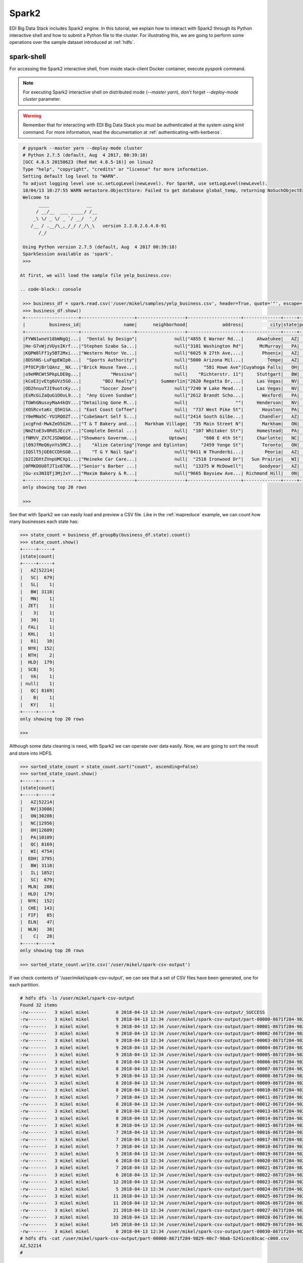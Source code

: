 Spark2
======

EDI Big Data Stack includes Spark2 engine. In this tutorial, we explain how to
interact with Spark2 through its Python interactive shell and how to submit a
Python file to the cluster. For illustrating this, we are going to perform some
operations over the sample dataset introduced at :ref:`hdfs`.

spark-shell
-----------

For accessing the Spark2 interactive shell, from inside stack-client Docker
container, execute `pyspark` command.

.. note::

  For executing Spark2 interactive shell on distributed mode (`--master yarn`),
  don't forget `--deploy-mode cluster` parameter.


.. warning::

  Remember that for interacting with EDI Big Data Stack you must be
  authenticated at the system using `kinit` command. For more information, read
  the documentation at :ref:`authenticating-with-kerberos`.


.. code-block:: console

  # pyspark --master yarn --deploy-mode cluster
  # Python 2.7.5 (default, Aug  4 2017, 00:39:18)
  [GCC 4.8.5 20150623 (Red Hat 4.8.5-16)] on linux2
  Type "help", "copyright", "credits" or "license" for more information.
  Setting default log level to "WARN".
  To adjust logging level use sc.setLogLevel(newLevel). For SparkR, use setLogLevel(newLevel).
  18/04/13 10:27:55 WARN metastore.ObjectStore: Failed to get database global_temp, returning NoSuchObjectException
  Welcome to
        ____              __
       / __/__  ___ _____/ /__
      _\ \/ _ \/ _ `/ __/  '_/
     /__ / .__/\_,_/_/ /_/\_\   version 2.2.0.2.6.4.0-91
        /_/

  Using Python version 2.7.5 (default, Aug  4 2017 00:39:18)
  SparkSession available as 'spark'.
  >>>

 At first, we will load the sample file yelp_business.csv:

 .. code-block:: console

  >>> business_df = spark.read.csv('/user/mikel/samples/yelp_business.csv', header=True, quote='"', escape='"')
  >>> business_df.show()
  +--------------------+--------------------+------------------+--------------------+--------------+-----+-----------+-------------+--------------+-----+------------+-------+--------------------+
  |         business_id|                name|      neighborhood|             address|          city|state|postal_code|     latitude|     longitude|stars|review_count|is_open|          categories|
  +--------------------+--------------------+------------------+--------------------+--------------+-----+-----------+-------------+--------------+-----+------------+-------+--------------------+
  |FYWN1wneV18bWNgQj...|  "Dental by Design"|              null|"4855 E Warner Rd...|     Ahwatukee|   AZ|      85044|   33.3306902|  -111.9785992|  4.0|          22|      1|Dentists;General ...|
  |He-G7vWjzVUysIKrf...|"Stephen Szabo Sa...|              null|"3101 Washington Rd"|      McMurray|   PA|      15317|   40.2916853|   -80.1048999|  3.0|          11|      1|Hair Stylists;Hai...|
  |KQPW8lFf1y5BT2Mxi...|"Western Motor Ve...|              null|"6025 N 27th Ave,...|       Phoenix|   AZ|      85017|   33.5249025|  -112.1153098|  1.5|          18|      1|Departments of Mo...|
  |8DShNS-LuFqpEWIp0...|  "Sports Authority"|              null|"5000 Arizona Mil...|         Tempe|   AZ|      85282|   33.3831468|  -111.9647254|  3.0|           9|      0|Sporting Goods;Sh...|
  |PfOCPjBrlQAnz__NX...|"Brick House Tave...|              null|      "581 Howe Ave"|Cuyahoga Falls|   OH|      44221|   41.1195346|   -81.4756898|  3.5|         116|      1|American (New);Ni...|
  |o9eMRCWt5PkpLDE0g...|           "Messina"|              null|    "Richterstr. 11"|     Stuttgart|   BW|      70567|      48.7272|       9.14795|  4.0|           5|      1| Italian;Restaurants|
  |kCoE3jvEtg6UVz5SO...|        "BDJ Realty"|         Summerlin|"2620 Regatta Dr,...|     Las Vegas|   NV|      89128|     36.20743|    -115.26846|  4.0|           5|      1|Real Estate Servi...|
  |OD2hnuuTJI9uotcKy...|       "Soccer Zone"|              null|"7240 W Lake Mead...|     Las Vegas|   NV|      89128|   36.1974844|  -115.2496601|  1.5|           9|      1|Shopping;Sporting...|
  |EsMcGiZaQuG1OOvL9...|  "Any Given Sundae"|              null|"2612 Brandt Scho...|       Wexford|   PA|      15090|40.6151022445|-80.0913487465|  5.0|          15|      1|Coffee & Tea;Ice ...|
  |TGWhGNusxyMaA4kQV...|"Detailing Gone M...|              null|                  ""|     Henderson|   NV|      89014|36.0558252127| -115.04635039|  5.0|           7|      1|Automotive;Auto D...|
  |XOSRcvtaKc_Q5H1SA...| "East Coast Coffee"|              null|  "737 West Pike St"|       Houston|   PA|      15342|40.2415480142|-80.2128151059|  4.5|           3|      0|Breakfast & Brunc...|
  |Y0eMNa5C-YU1RQOZf...|"CubeSmart Self S...|              null|"2414 South Gilbe...|      Chandler|   AZ|      85286|   33.2717201|  -111.7912569|  5.0|          23|      1|Local Services;Se...|
  |xcgFnd-MwkZeO5G2H...|"T & T Bakery and...|   Markham Village|  "35 Main Street N"|       Markham|   ON|    L3P 1X3|   43.8751774|   -79.2601532|  4.0|          38|      1|Bakeries;Bagels;Food|
  |NmZtoE3v8RdSJEczY...|"Complete Dental ...|              null|  "107 Whitaker Str"|     Homestead|   PA|      15120|   40.4014882|   -79.8879161|  2.0|           5|      1|General Dentistry...|
  |fNMVV_ZX7CJSDWQGd...|"Showmars Governm...|            Uptown|      "600 E 4th St"|     Charlotte|   NC|      28202|   35.2216474|   -80.8393449|  3.5|           7|      1|Restaurants;Ameri...|
  |l09JfMeQ6ynYs5MCJ...|    "Alize Catering"|Yonge and Eglinton|     "2459 Yonge St"|       Toronto|   ON|    M4P 2H6|   43.7113993|   -79.3993388|  3.0|          12|      0|Italian;French;Re...|
  |IQSlT5jGE6CCDhSG0...|    "T & Y Nail Spa"|              null|"8411 W Thunderbi...|        Peoria|   AZ|      85381|   33.6086538|  -112.2400118|  3.0|          20|      1|Beauty & Spas;Nai...|
  |b2I2DXtZVnpUMCXp1...|"Meineke Car Care...|              null|  "2518 Ironwood Dr"|   Sun Prairie|   WI|      53590|     43.18508|    -89.262047|  3.5|           9|      1|Tires;Oil Change ...|
  |0FMKDOU8TJT1x87OK...|"Senior's Barber ...|              null|  "13375 W McDowell"|      Goodyear|   AZ|      85395|    33.463629|   -112.347038|  5.0|          65|      1|Barbers;Beauty & ...|
  |Gu-xs3NIQTj3Mj2xY...|"Maxim Bakery & R...|              null|"9665 Bayview Ave...| Richmond Hill|   ON|    L4C 9V4|   43.8675648|   -79.4126618|  3.5|          34|      1|French;Food;Baker...|
  +--------------------+--------------------+------------------+--------------------+--------------+-----+-----------+-------------+--------------+-----+------------+-------+--------------------+
  only showing top 20 rows

  >>>

See that with Spark2 we can easily load and preview a CSV file. Like in the
:ref:`mapreduce` example, we can count how many businesses each state has:

.. code-block:: console

  >>> state_count = business_df.groupBy(business_df.state).count()
  >>> state_count.show()
  +-----+-----+
  |state|count|
  +-----+-----+
  |   AZ|52214|
  |   SC|  679|
  |   SL|    1|
  |   BW| 3118|
  |   MN|    1|
  |  ZET|    1|
  |    3|    1|
  |   30|    1|
  |  FAL|    1|
  |  KHL|    1|
  |   01|   10|
  |  NYK|  152|
  |  NTH|    2|
  |  HLD|  179|
  |  SCB|    5|
  |   VA|    1|
  | null|    1|
  |   QC| 8169|
  |    B|    1|
  |   KY|    1|
  +-----+-----+
  only showing top 20 rows

  >>>

Although some data cleaning is need, with Spark2 we can operate over data easily.
Now, we are going to sort the result and store into HDFS.

.. code-block:: console

  >>> sorted_state_count = state_count.sort("count", ascending=False)
  >>> sorted_state_count.show()
  +-----+-----+
  |state|count|
  +-----+-----+
  |   AZ|52214|
  |   NV|33086|
  |   ON|30208|
  |   NC|12956|
  |   OH|12609|
  |   PA|10109|
  |   QC| 8169|
  |   WI| 4754|
  |  EDH| 3795|
  |   BW| 3118|
  |   IL| 1852|
  |   SC|  679|
  |  MLN|  208|
  |  HLD|  179|
  |  NYK|  152|
  |  CHE|  143|
  |  FIF|   85|
  |  ELN|   47|
  |  WLN|   38|
  |    C|   28|
  +-----+-----+
  only showing top 20 rows

  >>> sorted_state_count.write.csv('/user/mikel/spark-csv-output')

If we check contents of '/user/mikel/spark-csv-output', we can see that a set
of CSV files have been generated, one for each partition.

.. code-block:: console

  # hdfs dfs -ls /user/mikel/spark-csv-output
  Found 32 items
  -rw-------   3 mikel mikel          0 2018-04-13 12:34 /user/mikel/spark-csv-output/_SUCCESS
  -rw-------   3 mikel mikel          9 2018-04-13 12:34 /user/mikel/spark-csv-output/part-00000-8671f284-9829-40c7-98ab-5241cec03cac-c000.csv
  -rw-------   3 mikel mikel          9 2018-04-13 12:34 /user/mikel/spark-csv-output/part-00001-8671f284-9829-40c7-98ab-5241cec03cac-c000.csv
  -rw-------   3 mikel mikel          9 2018-04-13 12:34 /user/mikel/spark-csv-output/part-00002-8671f284-9829-40c7-98ab-5241cec03cac-c000.csv
  -rw-------   3 mikel mikel          9 2018-04-13 12:34 /user/mikel/spark-csv-output/part-00003-8671f284-9829-40c7-98ab-5241cec03cac-c000.csv
  -rw-------   3 mikel mikel          9 2018-04-13 12:34 /user/mikel/spark-csv-output/part-00004-8671f284-9829-40c7-98ab-5241cec03cac-c000.csv
  -rw-------   3 mikel mikel          9 2018-04-13 12:34 /user/mikel/spark-csv-output/part-00005-8671f284-9829-40c7-98ab-5241cec03cac-c000.csv
  -rw-------   3 mikel mikel          8 2018-04-13 12:34 /user/mikel/spark-csv-output/part-00006-8671f284-9829-40c7-98ab-5241cec03cac-c000.csv
  -rw-------   3 mikel mikel          8 2018-04-13 12:34 /user/mikel/spark-csv-output/part-00007-8671f284-9829-40c7-98ab-5241cec03cac-c000.csv
  -rw-------   3 mikel mikel          9 2018-04-13 12:34 /user/mikel/spark-csv-output/part-00008-8671f284-9829-40c7-98ab-5241cec03cac-c000.csv
  -rw-------   3 mikel mikel          8 2018-04-13 12:34 /user/mikel/spark-csv-output/part-00009-8671f284-9829-40c7-98ab-5241cec03cac-c000.csv
  -rw-------   3 mikel mikel          8 2018-04-13 12:34 /user/mikel/spark-csv-output/part-00010-8671f284-9829-40c7-98ab-5241cec03cac-c000.csv
  -rw-------   3 mikel mikel          7 2018-04-13 12:34 /user/mikel/spark-csv-output/part-00011-8671f284-9829-40c7-98ab-5241cec03cac-c000.csv
  -rw-------   3 mikel mikel          8 2018-04-13 12:34 /user/mikel/spark-csv-output/part-00012-8671f284-9829-40c7-98ab-5241cec03cac-c000.csv
  -rw-------   3 mikel mikel          8 2018-04-13 12:34 /user/mikel/spark-csv-output/part-00013-8671f284-9829-40c7-98ab-5241cec03cac-c000.csv
  -rw-------   3 mikel mikel          8 2018-04-13 12:34 /user/mikel/spark-csv-output/part-00014-8671f284-9829-40c7-98ab-5241cec03cac-c000.csv
  -rw-------   3 mikel mikel          8 2018-04-13 12:34 /user/mikel/spark-csv-output/part-00015-8671f284-9829-40c7-98ab-5241cec03cac-c000.csv
  -rw-------   3 mikel mikel          7 2018-04-13 12:34 /user/mikel/spark-csv-output/part-00016-8671f284-9829-40c7-98ab-5241cec03cac-c000.csv
  -rw-------   3 mikel mikel          7 2018-04-13 12:34 /user/mikel/spark-csv-output/part-00017-8671f284-9829-40c7-98ab-5241cec03cac-c000.csv
  -rw-------   3 mikel mikel          7 2018-04-13 12:34 /user/mikel/spark-csv-output/part-00018-8671f284-9829-40c7-98ab-5241cec03cac-c000.csv
  -rw-------   3 mikel mikel          5 2018-04-13 12:34 /user/mikel/spark-csv-output/part-00019-8671f284-9829-40c7-98ab-5241cec03cac-c000.csv
  -rw-------   3 mikel mikel          6 2018-04-13 12:34 /user/mikel/spark-csv-output/part-00020-8671f284-9829-40c7-98ab-5241cec03cac-c000.csv
  -rw-------   3 mikel mikel          7 2018-04-13 12:34 /user/mikel/spark-csv-output/part-00021-8671f284-9829-40c7-98ab-5241cec03cac-c000.csv
  -rw-------   3 mikel mikel          6 2018-04-13 12:34 /user/mikel/spark-csv-output/part-00022-8671f284-9829-40c7-98ab-5241cec03cac-c000.csv
  -rw-------   3 mikel mikel         12 2018-04-13 12:34 /user/mikel/spark-csv-output/part-00023-8671f284-9829-40c7-98ab-5241cec03cac-c000.csv
  -rw-------   3 mikel mikel          5 2018-04-13 12:34 /user/mikel/spark-csv-output/part-00024-8671f284-9829-40c7-98ab-5241cec03cac-c000.csv
  -rw-------   3 mikel mikel         11 2018-04-13 12:34 /user/mikel/spark-csv-output/part-00025-8671f284-9829-40c7-98ab-5241cec03cac-c000.csv
  -rw-------   3 mikel mikel         11 2018-04-13 12:34 /user/mikel/spark-csv-output/part-00026-8671f284-9829-40c7-98ab-5241cec03cac-c000.csv
  -rw-------   3 mikel mikel         21 2018-04-13 12:34 /user/mikel/spark-csv-output/part-00027-8671f284-9829-40c7-98ab-5241cec03cac-c000.csv
  -rw-------   3 mikel mikel         33 2018-04-13 12:34 /user/mikel/spark-csv-output/part-00028-8671f284-9829-40c7-98ab-5241cec03cac-c000.csv
  -rw-------   3 mikel mikel        145 2018-04-13 12:34 /user/mikel/spark-csv-output/part-00029-8671f284-9829-40c7-98ab-5241cec03cac-c000.csv
  -rw-------   3 mikel mikel          0 2018-04-13 12:34 /user/mikel/spark-csv-output/part-00030-8671f284-9829-40c7-98ab-5241cec03cac-c000.csv
  # hdfs dfs -cat /user/mikel/spark-csv-output/part-00000-8671f284-9829-40c7-98ab-5241cec03cac-c000.csv
  AZ,52214
  #

In the same way, we can also export those results in JSON format:

.. code-block:: console

  >>> sorted_state_count.write.json('/user/mikel/spark-json-output')

.. code-block:: console

  # hdfs dfs -ls /user/mikel/spark-json-output
  Found 32 items
  -rw-------   3 mikel mikel          0 2018-04-13 12:40 /user/mikel/spark-json-output/_SUCCESS
  -rw-------   3 mikel mikel         29 2018-04-13 12:40 /user/mikel/spark-json-output/part-00000-dbbde83a-f730-459f-a8bb-54b50cbab72e-c000.json
  -rw-------   3 mikel mikel         29 2018-04-13 12:40 /user/mikel/spark-json-output/part-00001-dbbde83a-f730-459f-a8bb-54b50cbab72e-c000.json
  -rw-------   3 mikel mikel         29 2018-04-13 12:40 /user/mikel/spark-json-output/part-00002-dbbde83a-f730-459f-a8bb-54b50cbab72e-c000.json
  -rw-------   3 mikel mikel         29 2018-04-13 12:40 /user/mikel/spark-json-output/part-00003-dbbde83a-f730-459f-a8bb-54b50cbab72e-c000.json
  -rw-------   3 mikel mikel         29 2018-04-13 12:40 /user/mikel/spark-json-output/part-00004-dbbde83a-f730-459f-a8bb-54b50cbab72e-c000.json
  -rw-------   3 mikel mikel         29 2018-04-13 12:40 /user/mikel/spark-json-output/part-00005-dbbde83a-f730-459f-a8bb-54b50cbab72e-c000.json
  -rw-------   3 mikel mikel         28 2018-04-13 12:40 /user/mikel/spark-json-output/part-00006-dbbde83a-f730-459f-a8bb-54b50cbab72e-c000.json
  -rw-------   3 mikel mikel         28 2018-04-13 12:40 /user/mikel/spark-json-output/part-00007-dbbde83a-f730-459f-a8bb-54b50cbab72e-c000.json
  -rw-------   3 mikel mikel         29 2018-04-13 12:40 /user/mikel/spark-json-output/part-00008-dbbde83a-f730-459f-a8bb-54b50cbab72e-c000.json
  -rw-------   3 mikel mikel         28 2018-04-13 12:40 /user/mikel/spark-json-output/part-00009-dbbde83a-f730-459f-a8bb-54b50cbab72e-c000.json
  -rw-------   3 mikel mikel         28 2018-04-13 12:40 /user/mikel/spark-json-output/part-00010-dbbde83a-f730-459f-a8bb-54b50cbab72e-c000.json
  -rw-------   3 mikel mikel         27 2018-04-13 12:40 /user/mikel/spark-json-output/part-00011-dbbde83a-f730-459f-a8bb-54b50cbab72e-c000.json
  -rw-------   3 mikel mikel         28 2018-04-13 12:40 /user/mikel/spark-json-output/part-00012-dbbde83a-f730-459f-a8bb-54b50cbab72e-c000.json
  -rw-------   3 mikel mikel         28 2018-04-13 12:40 /user/mikel/spark-json-output/part-00013-dbbde83a-f730-459f-a8bb-54b50cbab72e-c000.json
  -rw-------   3 mikel mikel         28 2018-04-13 12:40 /user/mikel/spark-json-output/part-00014-dbbde83a-f730-459f-a8bb-54b50cbab72e-c000.json
  -rw-------   3 mikel mikel         28 2018-04-13 12:40 /user/mikel/spark-json-output/part-00015-dbbde83a-f730-459f-a8bb-54b50cbab72e-c000.json
  -rw-------   3 mikel mikel         27 2018-04-13 12:40 /user/mikel/spark-json-output/part-00016-dbbde83a-f730-459f-a8bb-54b50cbab72e-c000.json
  -rw-------   3 mikel mikel         27 2018-04-13 12:40 /user/mikel/spark-json-output/part-00017-dbbde83a-f730-459f-a8bb-54b50cbab72e-c000.json
  -rw-------   3 mikel mikel         27 2018-04-13 12:40 /user/mikel/spark-json-output/part-00018-dbbde83a-f730-459f-a8bb-54b50cbab72e-c000.json
  -rw-------   3 mikel mikel         25 2018-04-13 12:40 /user/mikel/spark-json-output/part-00019-dbbde83a-f730-459f-a8bb-54b50cbab72e-c000.json
  -rw-------   3 mikel mikel         26 2018-04-13 12:40 /user/mikel/spark-json-output/part-00020-dbbde83a-f730-459f-a8bb-54b50cbab72e-c000.json
  -rw-------   3 mikel mikel         27 2018-04-13 12:40 /user/mikel/spark-json-output/part-00021-dbbde83a-f730-459f-a8bb-54b50cbab72e-c000.json
  -rw-------   3 mikel mikel         26 2018-04-13 12:40 /user/mikel/spark-json-output/part-00022-dbbde83a-f730-459f-a8bb-54b50cbab72e-c000.json
  -rw-------   3 mikel mikel         52 2018-04-13 12:40 /user/mikel/spark-json-output/part-00023-dbbde83a-f730-459f-a8bb-54b50cbab72e-c000.json
  -rw-------   3 mikel mikel         25 2018-04-13 12:40 /user/mikel/spark-json-output/part-00024-dbbde83a-f730-459f-a8bb-54b50cbab72e-c000.json
  -rw-------   3 mikel mikel         51 2018-04-13 12:40 /user/mikel/spark-json-output/part-00025-dbbde83a-f730-459f-a8bb-54b50cbab72e-c000.json
  -rw-------   3 mikel mikel         51 2018-04-13 12:40 /user/mikel/spark-json-output/part-00026-dbbde83a-f730-459f-a8bb-54b50cbab72e-c000.json
  -rw-------   3 mikel mikel        101 2018-04-13 12:40 /user/mikel/spark-json-output/part-00027-dbbde83a-f730-459f-a8bb-54b50cbab72e-c000.json
  -rw-------   3 mikel mikel        153 2018-04-13 12:40 /user/mikel/spark-json-output/part-00028-dbbde83a-f730-459f-a8bb-54b50cbab72e-c000.json
  -rw-------   3 mikel mikel        694 2018-04-13 12:40 /user/mikel/spark-json-output/part-00029-dbbde83a-f730-459f-a8bb-54b50cbab72e-c000.json
  -rw-------   3 mikel mikel          0 2018-04-13 12:40 /user/mikel/spark-json-output/part-00030-dbbde83a-f730-459f-a8bb-54b50cbab72e-c000.json
  # hdfs dfs -cat /user/mikel/spark-json-output/part-00000-dbbde83a-f730-459f-a8bb-54b50cbab72e-c000.json
  {"state":"AZ","count":52214}
  #


spark-submit
------------

In order to execute the same job in a distributed way, we are going to code the
previous instructions into a Python file. You can find yelp_example.py in
`spark2example` folder from
`stack-client examples <https://github.com/edincubator/stack-examples>`_.

.. code-block:: python

  from pyspark.sql import SparkSession

  spark = SparkSession.builder.appName("YelpExample").getOrCreate()
  business_df = spark.read.csv('/user/mikel/samples/yelp_business.csv',
                               header=True, quote='"', escape='"')

  state_count = business_df.groupBy(business_df.state).count()
  sorted_state_count = state_count.sort("count", ascending=False)
  sorted_state_count.write.csv('/user/mikel/spark-csv-output')

Copy the `yelp_example.py` file to your workspace and execute `spark-submit`
command:

.. code-block:: console

  # spark-submit --master yarn --deploy-mode cluster /workdir/yelp_example.py
  18/04/13 13:06:47 WARN util.NativeCodeLoader: Unable to load native-hadoop library for your platform... using builtin-java classes where applicable
  18/04/13 13:06:49 WARN shortcircuit.DomainSocketFactory: The short-circuit local reads feature cannot be used because libhadoop cannot be loaded.
  18/04/13 13:06:49 INFO client.RMProxy: Connecting to ResourceManager at gauss.res.eng.it/192.168.125.113:8050
  18/04/13 13:06:49 INFO yarn.Client: Requesting a new application from cluster with 3 NodeManagers
  18/04/13 13:06:50 INFO yarn.Client: Verifying our application has not requested more than the maximum memory capability of the cluster (9216 MB per container)
  18/04/13 13:06:50 INFO yarn.Client: Will allocate AM container, with 1408 MB memory including 384 MB overhead
  18/04/13 13:06:50 INFO yarn.Client: Setting up container launch context for our AM
  18/04/13 13:06:50 INFO yarn.Client: Setting up the launch environment for our AM container
  18/04/13 13:06:50 INFO yarn.Client: Preparing resources for our AM container
  18/04/13 13:06:50 INFO security.HadoopFSCredentialProvider: getting token for: hdfs://gauss.res.eng.it:8020/user/mikel
  18/04/13 13:06:50 INFO hdfs.DFSClient: Created HDFS_DELEGATION_TOKEN token 535 for mikel on 192.168.125.113:8020
  18/04/13 13:06:52 INFO yarn.Client: Use hdfs cache file as spark.yarn.archive for HDP, hdfsCacheFile:hdfs://gauss.res.eng.it:8020/hdp/apps/2.6.4.0-91/spark2/spark2-hdp-yarn-archive.tar.gz
  18/04/13 13:06:52 INFO yarn.Client: Source and destination file systems are the same. Not copying hdfs://gauss.res.eng.it:8020/hdp/apps/2.6.4.0-91/spark2/spark2-hdp-yarn-archive.tar.gz
  18/04/13 13:06:52 INFO yarn.Client: Uploading resource file:/workdir/yelp_example.py -> hdfs://gauss.res.eng.it:8020/user/mikel/.sparkStaging/application_1523347765873_0011/yelp_example.py
  18/04/13 13:06:53 INFO yarn.Client: Uploading resource file:/usr/hdp/current/spark2-client/python/lib/pyspark.zip -> hdfs://gauss.res.eng.it:8020/user/mikel/.sparkStaging/application_1523347765873_0011/pyspark.zip
  18/04/13 13:06:53 INFO yarn.Client: Uploading resource file:/usr/hdp/current/spark2-client/python/lib/py4j-0.10.4-src.zip -> hdfs://gauss.res.eng.it:8020/user/mikel/.sparkStaging/application_1523347765873_0011/py4j-0.10.4-src.zip
  18/04/13 13:06:53 INFO yarn.Client: Uploading resource file:/tmp/spark-49a33464-cde1-46bb-9662-9ff14a26db39/__spark_conf__2421542858529915483.zip -> hdfs://gauss.res.eng.it:8020/user/mikel/.sparkStaging/application_1523347765873_0011/__spark_conf__.zip
  18/04/13 13:06:53 INFO spark.SecurityManager: Changing view acls to: root,mikel
  18/04/13 13:06:53 INFO spark.SecurityManager: Changing modify acls to: root,mikel
  18/04/13 13:06:53 INFO spark.SecurityManager: Changing view acls groups to:
  18/04/13 13:06:53 INFO spark.SecurityManager: Changing modify acls groups to:
  18/04/13 13:06:53 INFO spark.SecurityManager: SecurityManager: authentication disabled; ui acls disabled; users  with view permissions: Set(root, mikel); groups with view permissions: Set(); users  with modify permissions: Set(root, mikel); groups with modify permissions: Set()
  18/04/13 13:06:53 INFO yarn.Client: Submitting application application_1523347765873_0011 to ResourceManager
  18/04/13 13:06:53 INFO impl.YarnClientImpl: Submitted application application_1523347765873_0011
  18/04/13 13:06:54 INFO yarn.Client: Application report for application_1523347765873_0011 (state: ACCEPTED)
  18/04/13 13:06:54 INFO yarn.Client:
  	 client token: Token { kind: YARN_CLIENT_TOKEN, service:  }
  	 diagnostics: AM container is launched, waiting for AM container to Register with RM
  	 ApplicationMaster host: N/A
  	 ApplicationMaster RPC port: -1
  	 queue: default
  	 start time: 1523624813615
  	 final status: UNDEFINED
  	 tracking URL: http://gauss.res.eng.it:8088/proxy/application_1523347765873_0011/
  	 user: mikel
  18/04/13 13:06:55 INFO yarn.Client: Application report for application_1523347765873_0011 (state: ACCEPTED)
  ...
  18/04/13 13:07:03 INFO yarn.Client: Application report for application_1523347765873_0011 (state: ACCEPTED)
  18/04/13 13:07:04 INFO yarn.Client: Application report for application_1523347765873_0011 (state: RUNNING)
  18/04/13 13:07:04 INFO yarn.Client:
  	 client token: Token { kind: YARN_CLIENT_TOKEN, service:  }
  	 diagnostics: N/A
  	 ApplicationMaster host: 192.168.125.100
  	 ApplicationMaster RPC port: 0
  	 queue: default
  	 start time: 1523624813615
  	 final status: UNDEFINED
  	 tracking URL: http://gauss.res.eng.it:8088/proxy/application_1523347765873_0011/
  	 user: mikel
  18/04/13 13:07:05 INFO yarn.Client: Application report for application_1523347765873_0011 (state: RUNNING)
  ...
  18/04/13 13:08:36 INFO yarn.Client: Application report for application_1523347765873_0011 (state: RUNNING)
  18/04/13 13:08:37 INFO yarn.Client: Application report for application_1523347765873_0011 (state: FINISHED)
  18/04/13 13:08:37 INFO yarn.Client:
  	 client token: Token { kind: YARN_CLIENT_TOKEN, service:  }
  	 diagnostics: N/A
  	 ApplicationMaster host: 192.168.125.100
  	 ApplicationMaster RPC port: 0
  	 queue: default
  	 start time: 1523624813615
  	 final status: SUCCEEDED
  	 tracking URL: http://gauss.res.eng.it:8088/proxy/application_1523347765873_0011/
  	 user: mikel
  18/04/13 13:08:37 INFO util.ShutdownHookManager: Shutdown hook called
  18/04/13 13:08:37 INFO util.ShutdownHookManager: Deleting directory /tmp/spark-49a33464-cde1-46bb-9662-9ff14a26db39

You can find more information about the job at
`ResourceManager UI <http://RESOURCEMANAGERURL:8088/cluster>`_. Check
`/user/mikel/spark-csv-output` directory for the results.

.. todo::

  Replace RESOURCEMANAGERURL by production URL.
